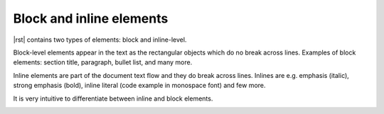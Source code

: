 Block and inline elements
*************************

|rst| contains two types of elements: block and inline-level.

Block-level elements appear in the text as the rectangular objects which do no break across lines. Examples of block elements: section title, paragraph, bullet list, and many more.

Inline elements are part of the document text flow and they do break across lines. Inlines are e.g. emphasis (italic), strong emphasis (bold), inline literal (code example in monospace font) and few more.

It is very intuitive to differentiate between inline and block elements.

.. image:: /img/block-vs-inline-elements.png
   :width: 75%
